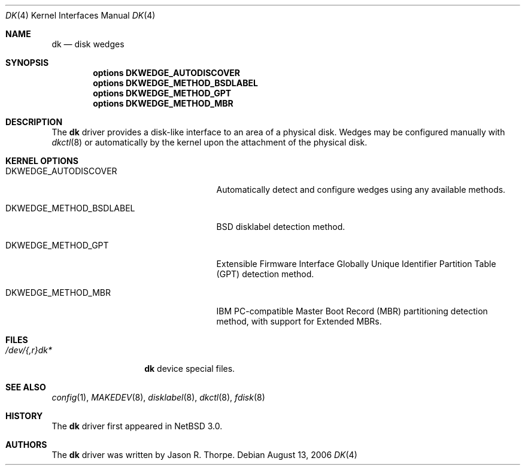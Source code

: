 .\"	$NetBSD: dk.4,v 1.2 2006/08/14 18:57:02 thorpej Exp $
.\"
.\" Copyright (c) 1996, 1997 The NetBSD Foundation, Inc.
.\" All rights reserved.
.\"
.\" This code is derived from software contributed to The NetBSD Foundation
.\" by Jason R. Thorpe.
.\"
.\" Redistribution and use in source and binary forms, with or without
.\" modification, are permitted provided that the following conditions
.\" are met:
.\" 1. Redistributions of source code must retain the above copyright
.\"    notice, this list of conditions and the following disclaimer.
.\" 2. Redistributions in binary form must reproduce the above copyright
.\"    notice, this list of conditions and the following disclaimer in the
.\"    documentation and/or other materials provided with the distribution.
.\" 3. All advertising materials mentioning features or use of this software
.\"    must display the following acknowledgement:
.\"        This product includes software developed by the NetBSD
.\"        Foundation, Inc. and its contributors.
.\" 4. Neither the name of The NetBSD Foundation nor the names of its
.\"    contributors may be used to endorse or promote products derived
.\"    from this software without specific prior written permission.
.\"
.\" THIS SOFTWARE IS PROVIDED BY THE NETBSD FOUNDATION, INC. AND CONTRIBUTORS
.\" ``AS IS'' AND ANY EXPRESS OR IMPLIED WARRANTIES, INCLUDING, BUT NOT LIMITED
.\" TO, THE IMPLIED WARRANTIES OF MERCHANTABILITY AND FITNESS FOR A PARTICULAR
.\" PURPOSE ARE DISCLAIMED.  IN NO EVENT SHALL THE FOUNDATION OR CONTRIBUTORS
.\" BE LIABLE FOR ANY DIRECT, INDIRECT, INCIDENTAL, SPECIAL, EXEMPLARY, OR
.\" CONSEQUENTIAL DAMAGES (INCLUDING, BUT NOT LIMITED TO, PROCUREMENT OF
.\" SUBSTITUTE GOODS OR SERVICES; LOSS OF USE, DATA, OR PROFITS; OR BUSINESS
.\" INTERRUPTION) HOWEVER CAUSED AND ON ANY THEORY OF LIABILITY, WHETHER IN
.\" CONTRACT, STRICT LIABILITY, OR TORT (INCLUDING NEGLIGENCE OR OTHERWISE)
.\" ARISING IN ANY WAY OUT OF THE USE OF THIS SOFTWARE, EVEN IF ADVISED OF THE
.\" POSSIBILITY OF SUCH DAMAGE.
.\"
.\" Jonathan A. Kollasch used vnd(4) as the template for this man page.
.\"
.Dd August 13, 2006
.Dt DK 4
.Os
.Sh NAME
.Nm dk
.Nd disk wedges
.Sh SYNOPSIS
.Cd "options DKWEDGE_AUTODISCOVER"
.Cd "options DKWEDGE_METHOD_BSDLABEL"
.Cd "options DKWEDGE_METHOD_GPT"
.Cd "options DKWEDGE_METHOD_MBR"
.Sh DESCRIPTION
The
.Nm
driver provides a disk-like interface to an area of a physical disk.
Wedges may be configured manually with
.Xr dkctl 8
or automatically by the kernel upon the attachment of the physical disk.
.Sh KERNEL OPTIONS
.Bl -tag -width DKWEDGE_METHOD_BSDLABEL
.It Dv DKWEDGE_AUTODISCOVER
Automatically detect and configure wedges using any available methods.
.It Dv DKWEDGE_METHOD_BSDLABEL
BSD disklabel detection method.
.It Dv DKWEDGE_METHOD_GPT
Extensible Firmware Interface Globally Unique Identifier Partition Table
(GPT) detection method.
.It Dv DKWEDGE_METHOD_MBR
IBM PC-compatible Master Boot Record (MBR) partitioning detection method,
with support for Extended MBRs.
.El
.Sh FILES
.Bl -tag -width /dev/XXrXdkX -compact
.It Pa /dev/{,r}dk*
.Nm
device special files.
.El
.Sh SEE ALSO
.Xr config 1 ,
.Xr MAKEDEV 8 ,
.Xr disklabel 8 ,
.Xr dkctl 8 ,
.Xr fdisk 8
.Sh HISTORY
The
.Nm
driver first appeared in
.Nx 3.0 .
.Sh AUTHORS
The
.Nm
driver was written by
.An Jason R. Thorpe .
